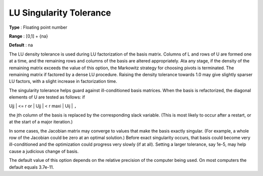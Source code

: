.. _SNOPT_Advanced_-_LU_Singularity_Tole:


LU Singularity Tolerance
========================



**Type** :	Floating point number	

**Range** :	[0,1] + {na}	

**Default** :	na	



The LU density tolerance is used during LU factorization of the basis matrix. Columns of L and rows of U are formed one at a time, and the remaining rows and columns of the basis are altered appropriately. Ata any stage, if the density of the remaining matrix exceeds the value of this option, the Markowitz strategy for choosing pivots is terminated. The remaining matrix if factored by a dense LU procedure. Raising the density tolerance towards 1.0 may give slightly sparser LU factors, with a slight increase in factorization time.



The singularity tolerance helps guard against ill-conditioned basis matrices. When the basis is refactorized, the diagonal elements of U are tested as follows: if 



| Ujj | <= r  or  | Ujj | < r maxi | Uij | ``,`` 



the jth column of the basis is replaced by the corresponding slack variable. (This is most likely to occur after a restart, or at the start of a major iteration.)



In some cases, the Jacobian matrix may converge to values that make the basis exactly singular. (For example, a whole row of the Jacobian could be zero at an optimal solution.) Before exact singularity occurs, that basis could become very ill-conditioned and the optimization could progress very slowly (if at all). Setting a larger tolerance, say 1e-5, may help cause a judicious change of basis.



The default value of this option depends on the relative precision of the computer being used. On most computers the default equals 3.7e-11.



